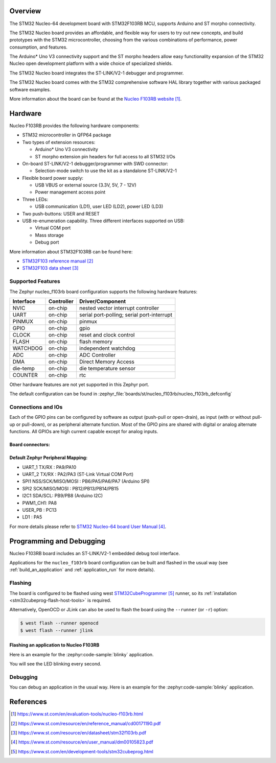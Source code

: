 .. zephyr:board:: nucleo_f103rb

Overview
********
The STM32 Nucleo-64 development board with STM32F103RB MCU, supports Arduino and ST morpho connectivity.

The STM32 Nucleo board provides an affordable, and flexible way for users to try out new concepts,
and build prototypes with the STM32 microcontroller, choosing from the various
combinations of performance, power consumption, and features.

The Arduino* Uno V3 connectivity support and the ST morpho headers allow easy functionality
expansion of the STM32 Nucleo open development platform with a wide choice of
specialized shields.

The STM32 Nucleo board integrates the ST-LINK/V2-1 debugger and programmer.

The STM32 Nucleo board comes with the STM32 comprehensive software HAL library together
with various packaged software examples.

More information about the board can be found at the `Nucleo F103RB website`_.

Hardware
********
Nucleo F103RB provides the following hardware components:

- STM32 microcontroller in QFP64 package
- Two types of extension resources:

  - Arduino* Uno V3 connectivity
  - ST morpho extension pin headers for full access to all STM32 I/Os

- On-board ST-LINK/V2-1 debugger/programmer with SWD connector:

  - Selection-mode switch to use the kit as a standalone ST-LINK/V2-1

- Flexible board power supply:

  - USB VBUS or external source (3.3V, 5V, 7 - 12V)
  - Power management access point

- Three LEDs:

  - USB communication (LD1), user LED (LD2), power LED (LD3)

- Two push-buttons: USER and RESET
- USB re-enumeration capability. Three different interfaces supported on USB:

  - Virtual COM port
  - Mass storage
  - Debug port


More information about STM32F103RB can be found here:

- `STM32F103 reference manual`_
- `STM32F103 data sheet`_

Supported Features
==================

The Zephyr nucleo_f103rb board configuration supports the following hardware features:

+-----------+------------+-------------------------------------+
| Interface | Controller | Driver/Component                    |
+===========+============+=====================================+
| NVIC      | on-chip    | nested vector interrupt controller  |
+-----------+------------+-------------------------------------+
| UART      | on-chip    | serial port-polling;                |
|           |            | serial port-interrupt               |
+-----------+------------+-------------------------------------+
| PINMUX    | on-chip    | pinmux                              |
+-----------+------------+-------------------------------------+
| GPIO      | on-chip    | gpio                                |
+-----------+------------+-------------------------------------+
| CLOCK     | on-chip    | reset and clock control             |
+-----------+------------+-------------------------------------+
| FLASH     | on-chip    | flash memory                        |
+-----------+------------+-------------------------------------+
| WATCHDOG  | on-chip    | independent watchdog                |
+-----------+------------+-------------------------------------+
| ADC       | on-chip    | ADC Controller                      |
+-----------+------------+-------------------------------------+
| DMA       | on-chip    | Direct Memory Access                |
+-----------+------------+-------------------------------------+
| die-temp  | on-chip    | die temperature sensor              |
+-----------+------------+-------------------------------------+
| COUNTER   | on-chip    | rtc                                 |
+-----------+------------+-------------------------------------+

Other hardware features are not yet supported in this Zephyr port.

The default configuration can be found in
:zephyr_file:`boards/st/nucleo_f103rb/nucleo_f103rb_defconfig`

Connections and IOs
===================

Each of the GPIO pins can be configured by software as output (push-pull or open-drain), as
input (with or without pull-up or pull-down), or as peripheral alternate function. Most of the
GPIO pins are shared with digital or analog alternate functions. All GPIOs are high current
capable except for analog inputs.

Board connectors:
-----------------
.. image:: img/nucleo_f103rb_connectors.jpg
   :align: center
   :alt: Nucleo F103RB connectors

Default Zephyr Peripheral Mapping:
----------------------------------

- UART_1 TX/RX : PA9/PA10
- UART_2 TX/RX : PA2/PA3 (ST-Link Virtual COM Port)
- SPI1 NSS/SCK/MISO/MOSI : PB6/PA5/PA6/PA7 (Arduino SPI)
- SPI2 SCK/MISO/MOSI : PB12/PB13/PB14/PB15
- I2C1 SDA/SCL: PB9/PB8 (Arduino I2C)
- PWM1_CH1: PA8
- USER_PB : PC13
- LD1 : PA5

For more details please refer to `STM32 Nucleo-64 board User Manual`_.

Programming and Debugging
*************************

Nucleo F103RB board includes an ST-LINK/V2-1 embedded debug tool interface.

Applications for the ``nucleo_f103rb`` board configuration can be built and
flashed in the usual way (see :ref:`build_an_application` and
:ref:`application_run` for more details).

Flashing
========

The board is configured to be flashed using west `STM32CubeProgrammer`_ runner,
so its :ref:`installation <stm32cubeprog-flash-host-tools>` is required.

Alternatively, OpenOCD or JLink can also be used to flash the board using
the ``--runner`` (or ``-r``) option:

.. code-block:: console

   $ west flash --runner openocd
   $ west flash --runner jlink

Flashing an application to Nucleo F103RB
----------------------------------------

Here is an example for the :zephyr:code-sample:`blinky` application.

.. zephyr-app-commands::
   :zephyr-app: samples/basic/blinky
   :board: nucleo_f103rb
   :goals: build flash

You will see the LED blinking every second.

Debugging
=========

You can debug an application in the usual way.  Here is an example for the
:zephyr:code-sample:`blinky` application.

.. zephyr-app-commands::
   :zephyr-app: samples/basic/blinky
   :board: nucleo_f103rb
   :maybe-skip-config:
   :goals: debug

References
**********

.. target-notes::

.. _Nucleo F103RB website:
   https://www.st.com/en/evaluation-tools/nucleo-f103rb.html

.. _STM32F103 reference manual:
   https://www.st.com/resource/en/reference_manual/cd00171190.pdf

.. _STM32F103 data sheet:
   https://www.st.com/resource/en/datasheet/stm32f103rb.pdf

.. _STM32 Nucleo-64 board User Manual:
   https://www.st.com/resource/en/user_manual/dm00105823.pdf

.. _STM32CubeProgrammer:
   https://www.st.com/en/development-tools/stm32cubeprog.html
